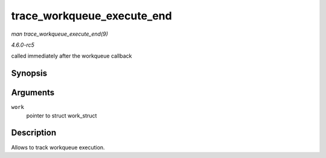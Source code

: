 .. -*- coding: utf-8; mode: rst -*-

.. _API-trace-workqueue-execute-end:

===========================
trace_workqueue_execute_end
===========================

*man trace_workqueue_execute_end(9)*

*4.6.0-rc5*

called immediately after the workqueue callback


Synopsis
========

.. c:function:: void trace_workqueue_execute_end( struct work_struct * work )

Arguments
=========

``work``
    pointer to struct work_struct


Description
===========

Allows to track workqueue execution.


.. ------------------------------------------------------------------------------
.. This file was automatically converted from DocBook-XML with the dbxml
.. library (https://github.com/return42/sphkerneldoc). The origin XML comes
.. from the linux kernel, refer to:
..
.. * https://github.com/torvalds/linux/tree/master/Documentation/DocBook
.. ------------------------------------------------------------------------------
